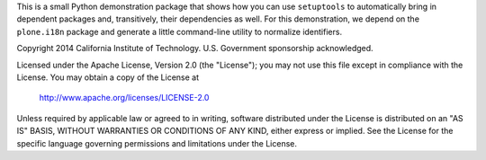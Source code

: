This is a small Python demonstration package that shows how you
can use ``setuptools`` to automatically bring in dependent packages
and, transitively, their dependencies as well.  For this demonstration,
we depend on the ``plone.i18n`` package and generate a little
command-line utility to normalize identifiers.

Copyright 2014 California Institute of Technology. U.S. Government
sponsorship acknowledged.

Licensed under the Apache License, Version 2.0 (the "License");
you may not use this file except in compliance with the License.
You may obtain a copy of the License at

   http://www.apache.org/licenses/LICENSE-2.0

Unless required by applicable law or agreed to in writing, software
distributed under the License is distributed on an "AS IS" BASIS,
WITHOUT WARRANTIES OR CONDITIONS OF ANY KIND, either express or implied.
See the License for the specific language governing permissions and
limitations under the License.
